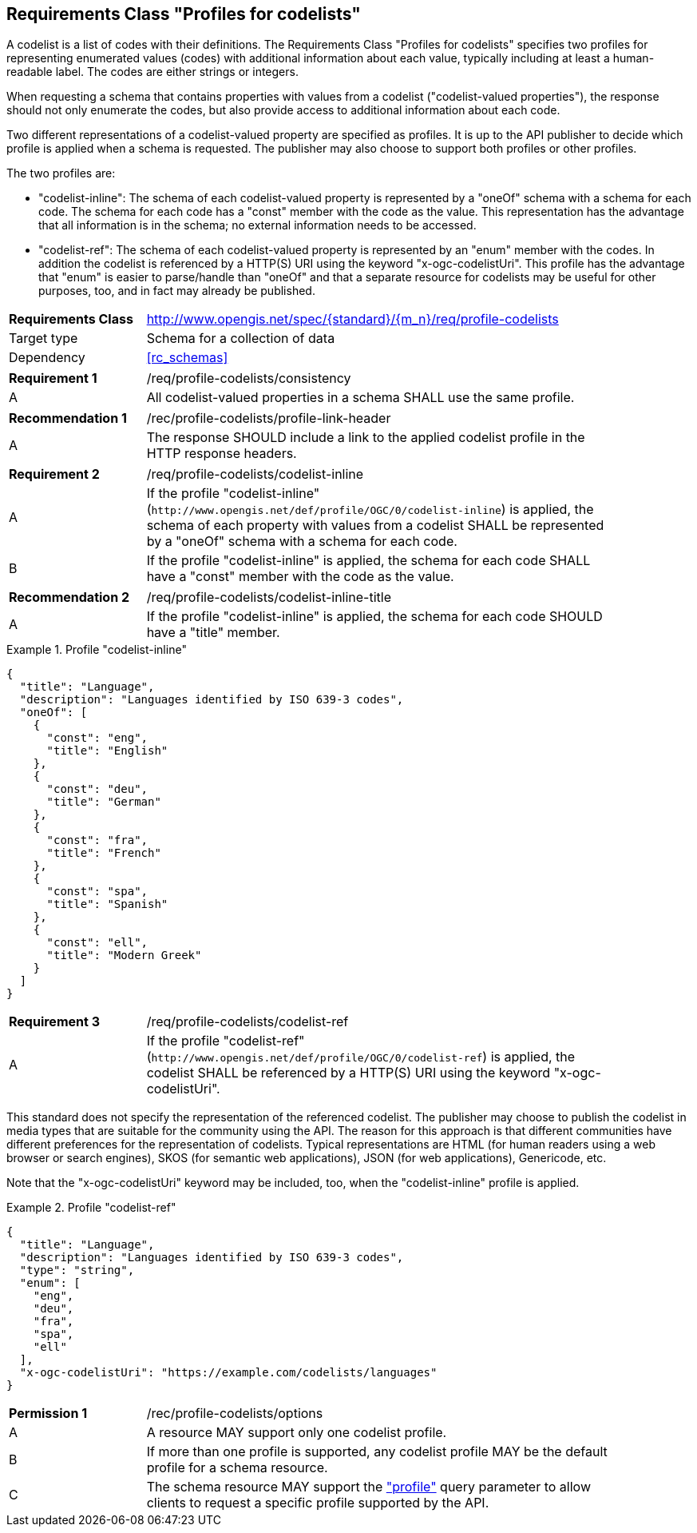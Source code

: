 :req-class: profile-codelists
[#rc_{req-class}]
== Requirements Class "Profiles for codelists"

A codelist is a list of codes with their definitions. The Requirements Class "Profiles for codelists" specifies two profiles for representing enumerated values (codes) with additional information about each value, typically including at least a human-readable label. The codes are either strings or integers. 

When requesting a schema that contains properties with values from a codelist ("codelist-valued properties"), the response should not only enumerate the codes, but also provide access to additional information about each code.

Two different representations of a codelist-valued property are specified as profiles. It is up to the API publisher to decide which profile is applied when a schema is requested. The publisher may also choose to support both profiles or other profiles.

The two profiles are:

- "codelist-inline": The schema of each codelist-valued property is represented by a "oneOf" schema with a schema for each code. The schema for each code has a "const" member with the code as the value. This representation has the advantage that all information is in the schema; no external information needs to be accessed.
- "codelist-ref": The schema of each codelist-valued property is represented by an "enum" member with the codes. In addition the codelist is referenced by a HTTP(S) URI using the keyword "x-ogc-codelistUri". This profile has the advantage that "enum" is easier to parse/handle than "oneOf" and that a separate resource for codelists may be useful for other purposes, too, and in fact may already be published.

[cols="2,7",width="90%"]
|===
^|*Requirements Class* |http://www.opengis.net/spec/{standard}/{m_n}/req/{req-class} 
|Target type |Schema for a collection of data
|Dependency |<<rc_schemas>>
|===

:req: consistency
[#req_{req-class}_{req}]
[width="90%",cols="2,7a"]
|===
^|*Requirement {counter:req-num}* |/req/{req-class}/{req}
^|A |All codelist-valued properties in a schema SHALL use the same profile. 
|===

:rec: profile-link-header
[#rec_{req-class}_{rec}]
[width="90%",cols="2,7a"]
|===
^|*Recommendation {counter:rec-num}* |/rec/{req-class}/{rec}
^|A |The response SHOULD include a link to the applied codelist profile in the HTTP response headers.
|===

:req: codelist-inline
[#req_{req-class}_{req}]
[width="90%",cols="2,7a"]
|===
^|*Requirement {counter:req-num}* |/req/{req-class}/{req}
^|A |If the profile "codelist-inline" (`\http://www.opengis.net/def/profile/OGC/0/codelist-inline`) is applied, the schema of each property with values from a codelist SHALL be represented by a "oneOf" schema with a schema for each code. 
^|B |If the profile "codelist-inline" is applied, the schema for each code SHALL have a "const" member with the code as the value.
|===

:rec: codelist-inline-title
[#rec_{req-class}_{rec}]
[width="90%",cols="2,7a"]
|===
^|*Recommendation {counter:rec-num}* |/req/{req-class}/{rec}
^|A |If the profile "codelist-inline" is applied, the schema for each code SHOULD have a "title" member.
|===

[[example_15_1]]
.Profile "codelist-inline"
====
[source,JSON]
----
{
  "title": "Language",
  "description": "Languages identified by ISO 639-3 codes",
  "oneOf": [
    {
      "const": "eng",
      "title": "English"
    },
    {
      "const": "deu",
      "title": "German"
    },
    {
      "const": "fra",
      "title": "French"
    },
    {
      "const": "spa",
      "title": "Spanish"
    },
    {
      "const": "ell",
      "title": "Modern Greek"
    }
  ]
}
----
====

:req: codelist-ref
[#req_{req-class}_{req}]
[width="90%",cols="2,7a"]
|===
^|*Requirement {counter:req-num}* |/req/{req-class}/{req}
^|A |If the profile "codelist-ref" (`\http://www.opengis.net/def/profile/OGC/0/codelist-ref`) is applied, the codelist SHALL be referenced by a HTTP(S) URI using the keyword "x-ogc-codelistUri".
|===

This standard does not specify the representation of the referenced codelist. The publisher may choose to publish the codelist in media types that are suitable for the community using the API. The reason for this approach is that different communities have different preferences for the representation of codelists. Typical representations are HTML (for human readers using a web browser or search engines), SKOS (for semantic web applications), JSON (for web applications), Genericode, etc. 

Note that the "x-ogc-codelistUri" keyword may be included, too, when the "codelist-inline" profile is applied.

[[example_15_2]]
.Profile "codelist-ref"
====
[source,JSON]
----
{
  "title": "Language",
  "description": "Languages identified by ISO 639-3 codes",
  "type": "string",
  "enum": [
    "eng",
    "deu",
    "fra",
    "spa",
    "ell"
  ],
  "x-ogc-codelistUri": "https://example.com/codelists/languages"
}
----
====

:per: options
[#{req-class}_{per}]
[width="90%",cols="2,7a"]
|===
^|*Permission {counter:per-num}* |/rec/{req-class}/{per}
^|A |A resource MAY support only one codelist profile.
^|B |If more than one profile is supported, any codelist profile MAY be the default profile for a schema resource.
^|C |The schema resource MAY support the <<rc_profile-parameter,"profile">> query parameter to allow clients to request a specific profile supported by the API.
|===
